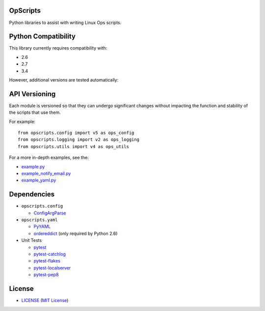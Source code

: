 OpScripts
=========

Python libraries to assist with writing Linux Ops scripts.


Python Compatibility
====================

This library currently requires compatibility with:

- 2.6
- 2.7
- 3.4

However, additional versions are tested automatically:

.. image:: https://travis-ci.org/ClockworkNet/OpScripts.svg?branch=master
    :target: https://travis-ci.org/ClockworkNet/OpScripts


API Versioning
==============

Each module is versioned so that they can undergo significant changes without
impacting the function and stability of the scripts that use them.

For example::

    from opscripts.config import v5 as ops_config
    from opscripts.logging import v2 as ops_logging
    from opscripts.utils import v4 as ops_utils

For a more in-depth examples, see the:

- `<example.py>`_
- `<example_notify_email.py>`_
- `<example_yaml.py>`_


Dependencies
============

- ``opscripts.config``

  - `ConfigArgParse`_

- ``opscripts.yaml``

  - `PyYAML`_
  - `ordereddict`_ (only required by Python 2.6)

- Unit Tests

  - `pytest`_
  - `pytest-catchlog`_
  - `pytest-flakes`_
  - `pytest-localserver`_
  - `pytest-pep8`_

.. _`ConfigArgParse`: https://github.com/bw2/ConfigArgParse
.. _`PyYAML`: http://pyyaml.org/wiki/PyYAML
.. _`ordereddict`: https://pypi.python.org/pypi/ordereddict/1.1
.. _`pytest`: http://pytest.org/latest/
.. _`pytest-catchlog`: https://pypi.python.org/pypi/pytest-catchlog
.. _`pytest-flakes`: https://pypi.python.org/pypi/pytest-flakes
.. _`pytest-localserver`: https://pypi.python.org/pypi/pytest-localserver
.. _`pytest-pep8`: http://pypi.python.org/pypi/pytest-pep8


License
=======

- `<LICENSE>`_ (`MIT License`_)

.. _`MIT License`: http://www.opensource.org/licenses/MIT
